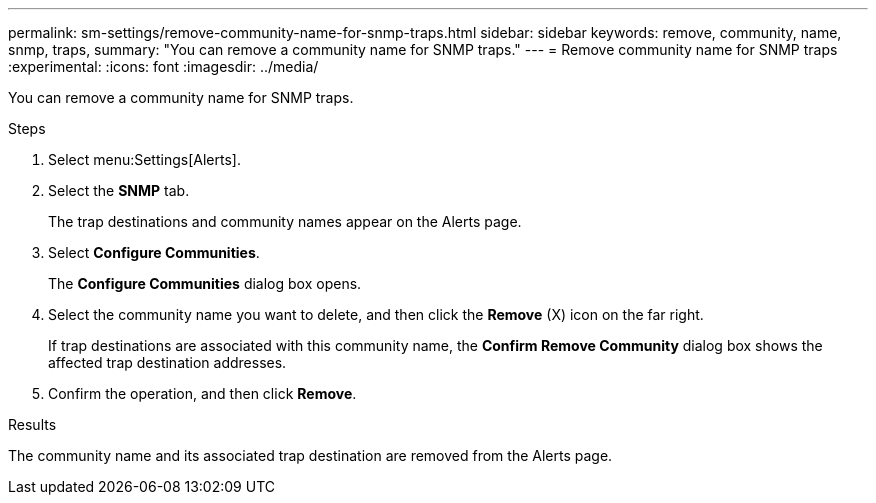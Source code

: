 ---
permalink: sm-settings/remove-community-name-for-snmp-traps.html
sidebar: sidebar
keywords: remove, community, name, snmp, traps,
summary: "You can remove a community name for SNMP traps."
---
= Remove community name for SNMP traps
:experimental:
:icons: font
:imagesdir: ../media/

[.lead]
You can remove a community name for SNMP traps.

.Steps

. Select menu:Settings[Alerts].
. Select the *SNMP* tab.
+
The trap destinations and community names appear on the Alerts page.

. Select *Configure Communities*.
+
The *Configure Communities* dialog box opens.

. Select the community name you want to delete, and then click the *Remove* (X) icon on the far right.
+
If trap destinations are associated with this community name, the *Confirm Remove Community* dialog box shows the affected trap destination addresses.

. Confirm the operation, and then click *Remove*.

.Results

The community name and its associated trap destination are removed from the Alerts page.
